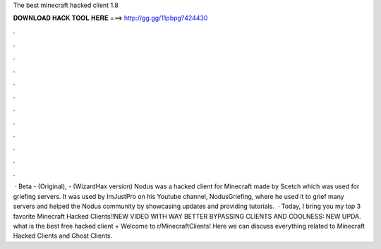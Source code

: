 The best minecraft hacked client 1.8

𝐃𝐎𝐖𝐍𝐋𝐎𝐀𝐃 𝐇𝐀𝐂𝐊 𝐓𝐎𝐎𝐋 𝐇𝐄𝐑𝐄 ===> http://gg.gg/11pbpg?424430

.

.

.

.

.

.

.

.

.

.

.

.

 · Beta - (Original), - (WizardHax version) Nodus was a hacked client for Minecraft made by Scetch which was used for griefing servers. It was used by ImJustPro on his Youtube channel, NodusGriefing, where he used it to grief many servers and helped the Nodus community by showcasing updates and providing tutorials.  · Today, I bring you my top 3 favorite Minecraft Hacked Clients!!NEW VIDEO WITH WAY BETTER BYPASSING CLIENTS AND COOLNESS: NEW UPDA. what is the best free hacked client + Welcome to r/MinecraftClients! Here we can discuss everything related to Minecraft Hacked Clients and Ghost Clients.
